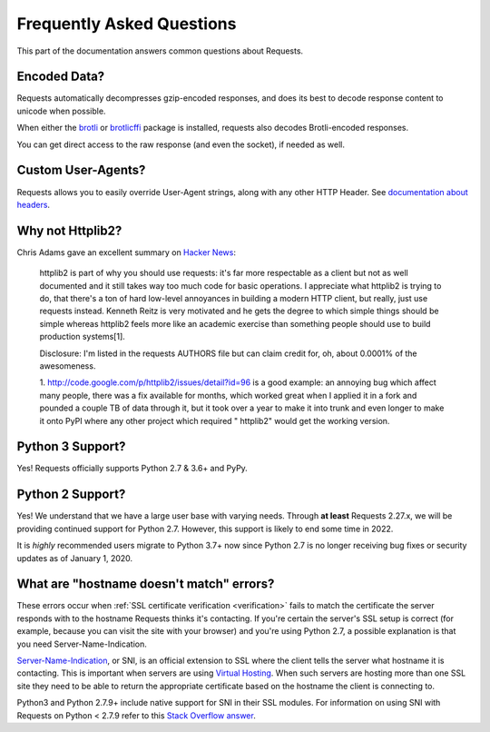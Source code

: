 .. _faq:

Frequently Asked Questions
==========================

This part of the documentation answers common questions about Requests.

Encoded Data?
-------------

Requests automatically decompresses gzip-encoded responses, and does
its best to decode response content to unicode when possible.

When either the `brotli <https://pypi.org/project/Brotli/>`_ or `brotlicffi <https://pypi.org/project/brotlicffi/>`_
package is installed, requests also decodes Brotli-encoded responses.

You can get direct access to the raw response (and even the socket),
if needed as well.


Custom User-Agents?
-------------------

Requests allows you to easily override User-Agent strings, along with
any other HTTP Header. See `documentation about headers <https://requests.readthedocs.io/en/master/user/quickstart/#custom-headers>`_.



Why not Httplib2?
-----------------

Chris Adams gave an excellent summary on
`Hacker News <http://news.ycombinator.com/item?id=2884406>`_:

    httplib2 is part of why you should use requests: it's far more respectable
    as a client but not as well documented and it still takes way too much code
    for basic operations. I appreciate what httplib2 is trying to do, that
    there's a ton of hard low-level annoyances in building a modern HTTP
    client, but really, just use requests instead. Kenneth Reitz is very
    motivated and he gets the degree to which simple things should be simple
    whereas httplib2 feels more like an academic exercise than something
    people should use to build production systems[1].

    Disclosure: I'm listed in the requests AUTHORS file but can claim credit
    for, oh, about 0.0001% of the awesomeness.

    1. http://code.google.com/p/httplib2/issues/detail?id=96 is a good example:
    an annoying bug which affect many people, there was a fix available for
    months, which worked great when I applied it in a fork and pounded a couple
    TB of data through it, but it took over a year to make it into trunk and
    even longer to make it onto PyPI where any other project which required "
    httplib2" would get the working version.


Python 3 Support?
-----------------

Yes! Requests officially supports Python 2.7 & 3.6+ and PyPy.

Python 2 Support?
-----------------

Yes! We understand that we have a large user base with varying needs. Through
**at least** Requests 2.27.x, we will be providing continued support for Python
2.7. However, this support is likely to end some time in 2022.

It is *highly* recommended users migrate to Python 3.7+ now since Python
2.7 is no longer receiving bug fixes or security updates as of January 1, 2020.

What are "hostname doesn't match" errors?
-----------------------------------------

These errors occur when :ref:`SSL certificate verification <verification>`
fails to match the certificate the server responds with to the hostname
Requests thinks it's contacting. If you're certain the server's SSL setup is
correct (for example, because you can visit the site with your browser) and
you're using Python 2.7, a possible explanation is that you need
Server-Name-Indication.

`Server-Name-Indication`_, or SNI, is an official extension to SSL where the
client tells the server what hostname it is contacting. This is important
when servers are using `Virtual Hosting`_. When such servers are hosting
more than one SSL site they need to be able to return the appropriate
certificate based on the hostname the client is connecting to.

Python3 and Python 2.7.9+ include native support for SNI in their SSL modules.
For information on using SNI with Requests on Python < 2.7.9 refer to this
`Stack Overflow answer`_.

.. _`Server-Name-Indication`: https://en.wikipedia.org/wiki/Server_Name_Indication
.. _`virtual hosting`: https://en.wikipedia.org/wiki/Virtual_hosting
.. _`Stack Overflow answer`: https://stackoverflow.com/questions/18578439/using-requests-with-tls-doesnt-give-sni-support/18579484#18579484
